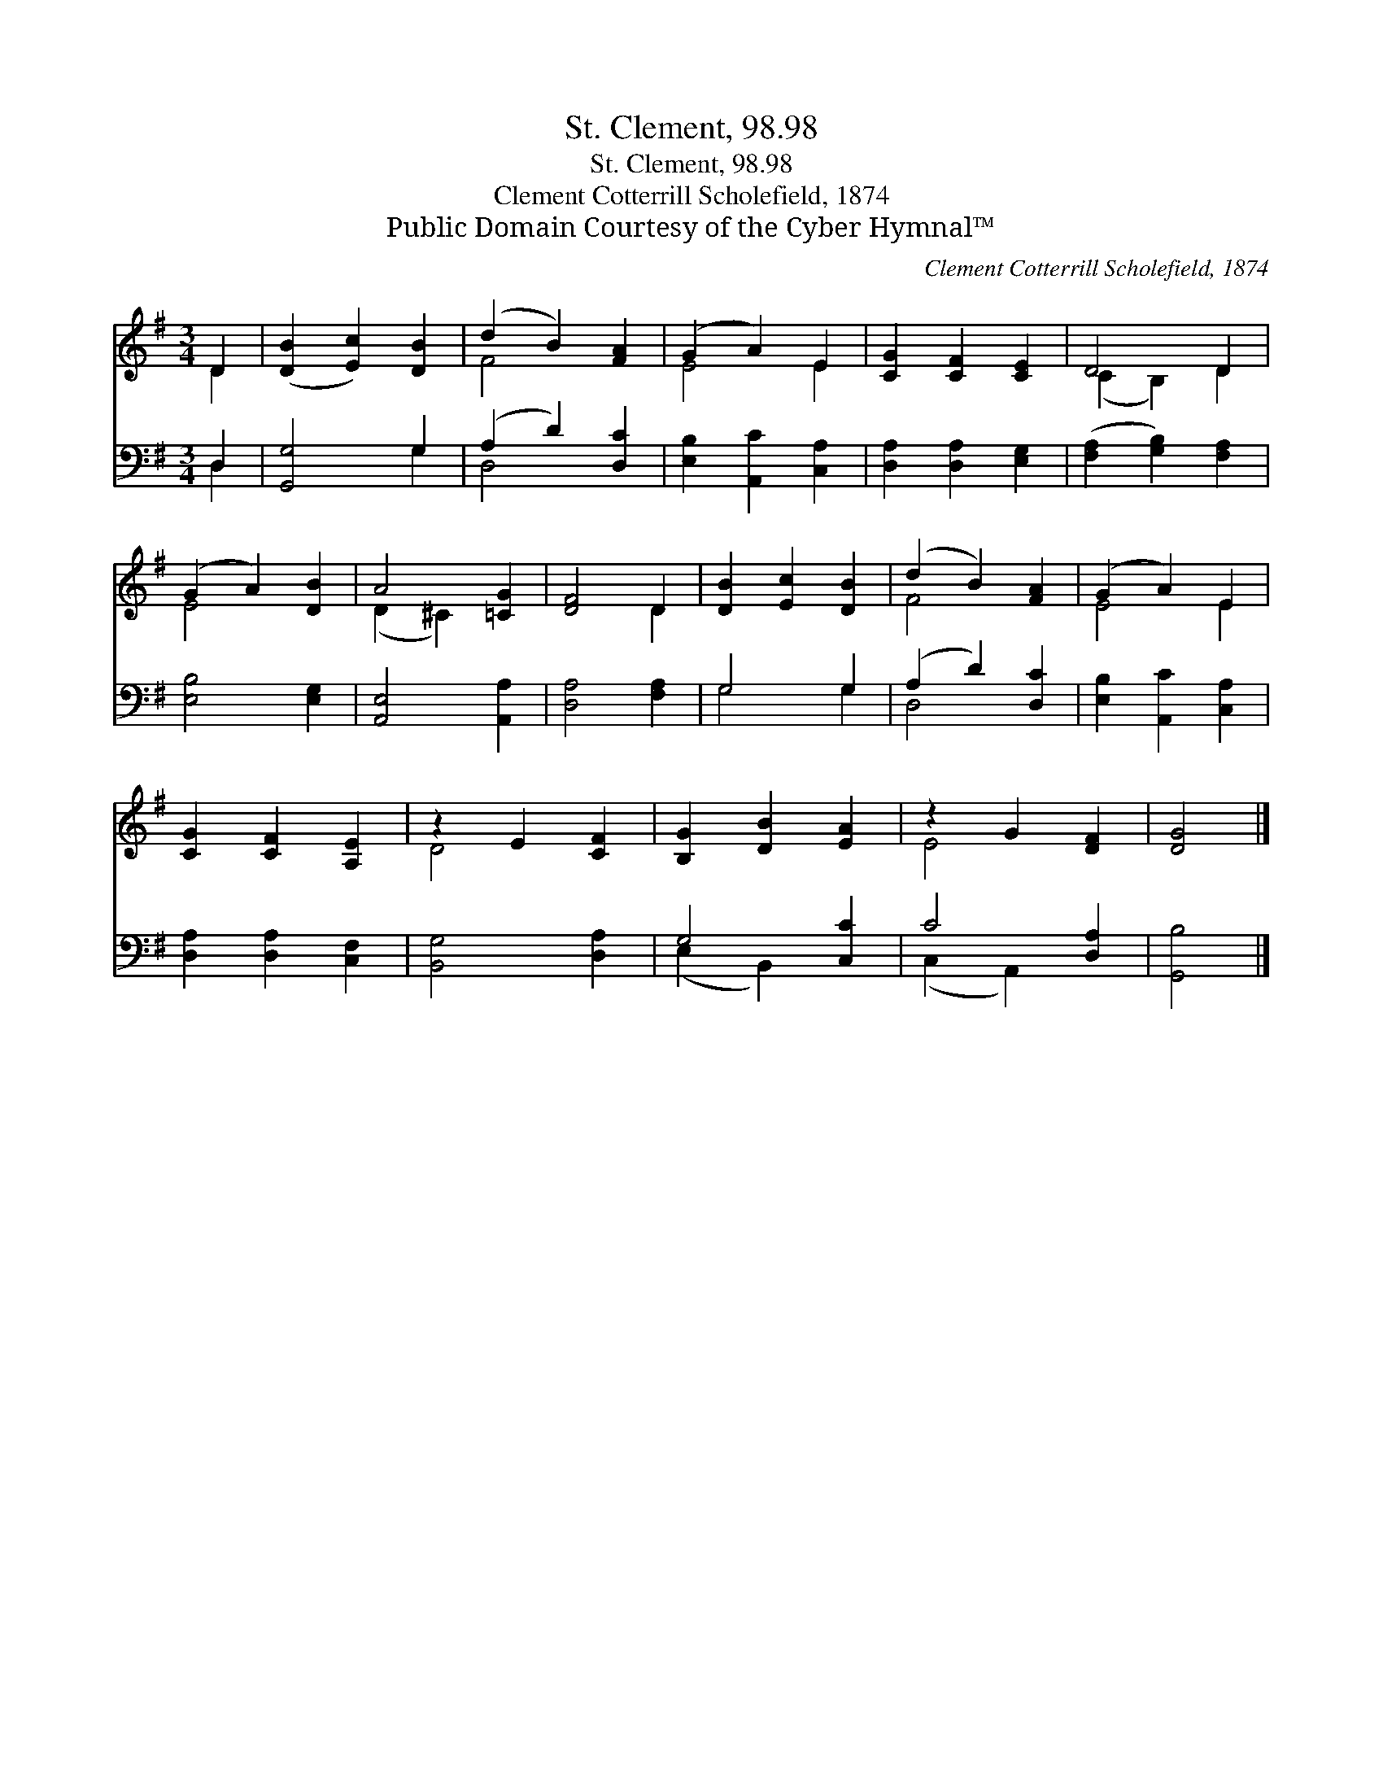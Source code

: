 X:1
T:St. Clement, 98.98
T:St. Clement, 98.98
T:Clement Cotterrill Scholefield, 1874
T:Public Domain Courtesy of the Cyber Hymnal™
C:Clement Cotterrill Scholefield, 1874
Z:Public Domain
Z:Courtesy of the Cyber Hymnal™
%%score ( 1 2 ) ( 3 4 )
L:1/8
M:3/4
K:G
V:1 treble 
V:2 treble 
V:3 bass 
V:4 bass 
V:1
 D2 | ([DB]2 [Ec]2) [DB]2 | (d2 B2) [FA]2 | (G2 A2) E2 | [CG]2 [CF]2 [CE]2 | D4 D2 | %6
 (G2 A2) [DB]2 | A4 [=CG]2 | [DF]4 D2 | [DB]2 [Ec]2 [DB]2 | (d2 B2) [FA]2 | (G2 A2) E2 | %12
 [CG]2 [CF]2 [A,E]2 | z2 E2 [CF]2 | [B,G]2 [DB]2 [EA]2 | z2 G2 [DF]2 | [DG]4 |] %17
V:2
 D2 | x6 | F4 x2 | E4 E2 | x6 | (C2 B,2) D2 | E4 x2 | (D2 ^C2) x2 | x4 D2 | x6 | F4 x2 | E4 E2 | %12
 x6 | D4 x2 | x6 | E4 x2 | x4 |] %17
V:3
 D,2 | [G,,G,]4 G,2 | (A,2 D2) [D,C]2 | [E,B,]2 [A,,C]2 [C,A,]2 | [D,A,]2 [D,A,]2 [E,G,]2 | %5
 ([F,A,]2 [G,B,]2) [F,A,]2 | [E,B,]4 [E,G,]2 | [A,,E,]4 [A,,A,]2 | [D,A,]4 [F,A,]2 | G,4 G,2 | %10
 (A,2 D2) [D,C]2 | [E,B,]2 [A,,C]2 [C,A,]2 | [D,A,]2 [D,A,]2 [C,F,]2 | [B,,G,]4 [D,A,]2 | %14
 G,4 [C,C]2 | C4 [D,A,]2 | [G,,B,]4 |] %17
V:4
 D,2 | x4 G,2 | D,4 x2 | x6 | x6 | x6 | x6 | x6 | x6 | G,4 G,2 | D,4 x2 | x6 | x6 | x6 | %14
 (E,2 B,,2) x2 | (C,2 A,,2) x2 | x4 |] %17

